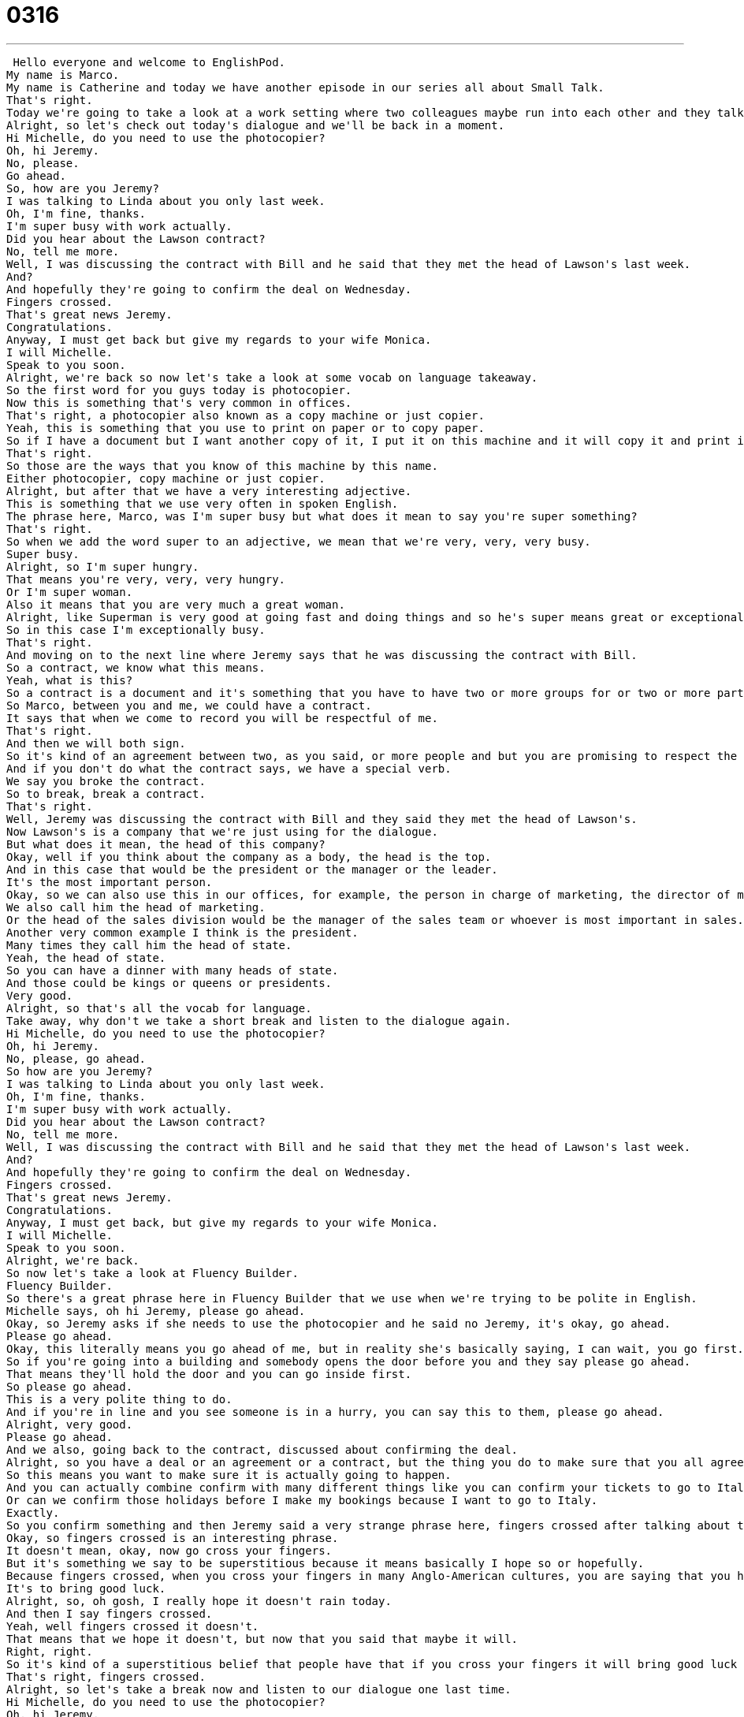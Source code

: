 = 0316
:toc: left
:toclevels: 3
:sectnums:
:stylesheet: ../../../../myAdocCss.css

'''


 Hello everyone and welcome to EnglishPod.
My name is Marco.
My name is Catherine and today we have another episode in our series all about Small Talk.
That's right.
Today we're going to take a look at a work setting where two colleagues maybe run into each other and they talk very briefly about something.
Alright, so let's check out today's dialogue and we'll be back in a moment.
Hi Michelle, do you need to use the photocopier?
Oh, hi Jeremy.
No, please.
Go ahead.
So, how are you Jeremy?
I was talking to Linda about you only last week.
Oh, I'm fine, thanks.
I'm super busy with work actually.
Did you hear about the Lawson contract?
No, tell me more.
Well, I was discussing the contract with Bill and he said that they met the head of Lawson's last week.
And?
And hopefully they're going to confirm the deal on Wednesday.
Fingers crossed.
That's great news Jeremy.
Congratulations.
Anyway, I must get back but give my regards to your wife Monica.
I will Michelle.
Speak to you soon.
Alright, we're back so now let's take a look at some vocab on language takeaway.
So the first word for you guys today is photocopier.
Now this is something that's very common in offices.
That's right, a photocopier also known as a copy machine or just copier.
Yeah, this is something that you use to print on paper or to copy paper.
So if I have a document but I want another copy of it, I put it on this machine and it will copy it and print it out.
That's right.
So those are the ways that you know of this machine by this name.
Either photocopier, copy machine or just copier.
Alright, but after that we have a very interesting adjective.
This is something that we use very often in spoken English.
The phrase here, Marco, was I'm super busy but what does it mean to say you're super something?
That's right.
So when we add the word super to an adjective, we mean that we're very, very, very busy.
Super busy.
Alright, so I'm super hungry.
That means you're very, very, very hungry.
Or I'm super woman.
Also it means that you are very much a great woman.
Alright, like Superman is very good at going fast and doing things and so he's super means great or exceptional.
So in this case I'm exceptionally busy.
That's right.
And moving on to the next line where Jeremy says that he was discussing the contract with Bill.
So a contract, we know what this means.
Yeah, what is this?
So a contract is a document and it's something that you have to have two or more groups for or two or more parties.
So Marco, between you and me, we could have a contract.
It says that when we come to record you will be respectful of me.
That's right.
And then we will both sign.
So it's kind of an agreement between two, as you said, or more people and but you are promising to respect the contract and to do what the contract says.
And if you don't do what the contract says, we have a special verb.
We say you broke the contract.
So to break, break a contract.
That's right.
Well, Jeremy was discussing the contract with Bill and they said they met the head of Lawson's.
Now Lawson's is a company that we're just using for the dialogue.
But what does it mean, the head of this company?
Okay, well if you think about the company as a body, the head is the top.
And in this case that would be the president or the manager or the leader.
It's the most important person.
Okay, so we can also use this in our offices, for example, the person in charge of marketing, the director of marketing.
We also call him the head of marketing.
Or the head of the sales division would be the manager of the sales team or whoever is most important in sales.
Another very common example I think is the president.
Many times they call him the head of state.
Yeah, the head of state.
So you can have a dinner with many heads of state.
And those could be kings or queens or presidents.
Very good.
Alright, so that's all the vocab for language.
Take away, why don't we take a short break and listen to the dialogue again.
Hi Michelle, do you need to use the photocopier?
Oh, hi Jeremy.
No, please, go ahead.
So how are you Jeremy?
I was talking to Linda about you only last week.
Oh, I'm fine, thanks.
I'm super busy with work actually.
Did you hear about the Lawson contract?
No, tell me more.
Well, I was discussing the contract with Bill and he said that they met the head of Lawson's last week.
And?
And hopefully they're going to confirm the deal on Wednesday.
Fingers crossed.
That's great news Jeremy.
Congratulations.
Anyway, I must get back, but give my regards to your wife Monica.
I will Michelle.
Speak to you soon.
Alright, we're back.
So now let's take a look at Fluency Builder.
Fluency Builder.
So there's a great phrase here in Fluency Builder that we use when we're trying to be polite in English.
Michelle says, oh hi Jeremy, please go ahead.
Okay, so Jeremy asks if she needs to use the photocopier and he said no Jeremy, it's okay, go ahead.
Please go ahead.
Okay, this literally means you go ahead of me, but in reality she's basically saying, I can wait, you go first.
So if you're going into a building and somebody opens the door before you and they say please go ahead.
That means they'll hold the door and you can go inside first.
So please go ahead.
This is a very polite thing to do.
And if you're in line and you see someone is in a hurry, you can say this to them, please go ahead.
Alright, very good.
Please go ahead.
And we also, going back to the contract, discussed about confirming the deal.
Alright, so you have a deal or an agreement or a contract, but the thing you do to make sure that you all agree is you confirm.
So this means you want to make sure it is actually going to happen.
And you can actually combine confirm with many different things like you can confirm your tickets to go to Italy.
Or can we confirm those holidays before I make my bookings because I want to go to Italy.
Exactly.
So you confirm something and then Jeremy said a very strange phrase here, fingers crossed after talking about the deal.
Okay, so fingers crossed is an interesting phrase.
It doesn't mean, okay, now go cross your fingers.
But it's something we say to be superstitious because it means basically I hope so or hopefully.
Because fingers crossed, when you cross your fingers in many Anglo-American cultures, you are saying that you hope something will happen.
It's to bring good luck.
Alright, so, oh gosh, I really hope it doesn't rain today.
And then I say fingers crossed.
Yeah, well fingers crossed it doesn't.
That means that we hope it doesn't, but now that you said that maybe it will.
Right, right.
So it's kind of a superstitious belief that people have that if you cross your fingers it will bring good luck or what you say will happen will happen or won't happen.
That's right, fingers crossed.
Alright, so let's take a break now and listen to our dialogue one last time.
Hi Michelle, do you need to use the photocopier?
Oh, hi Jeremy.
No, please, go ahead.
So, how are you Jeremy?
I was talking to Linda about you only last week.
Oh, I'm fine, thanks.
I'm super busy with work actually.
Did you hear about the Lawson contract?
No, tell me more.
Well, I was discussing the contract with Bill and he said that they met the head of Lawson's last week.
And?
And hopefully they're going to confirm the deal on Wednesday.
Fingers crossed.
That's great news Jeremy.
Congratulations.
Anyway, I must get back, but give my regards to your wife Monica.
I will Michelle.
Speak to you soon.
So this is a very common scenario in a very, in an office, in a normal office setting where maybe you meet your friend at, in the kitchen or the water cooler, the photocopier and you have very small, brief conversations.
That's right.
And you're often going to hear this called water cooler talk because you don't want to have a long conversation about something really deep at the water cooler, but you do want to talk about, you know, basic things, things that you have in common or work stuff, you know, how's that paper coming along or how's that, I heard you had great sales last week.
And so these are great short things you can talk about with your colleagues.
Right.
Very good.
And as we say, it's some of the phrases in the vocab are key things that you can use to start up a small conversation, very brief, to talk about, you know, small things with your colleagues.
That's right.
So we hope that you'll tune into our future lessons about small talk.
And if you have any questions or comments, you're welcome to find us on EnglishPod.com.
We'll see you guys there.
Bye. +
